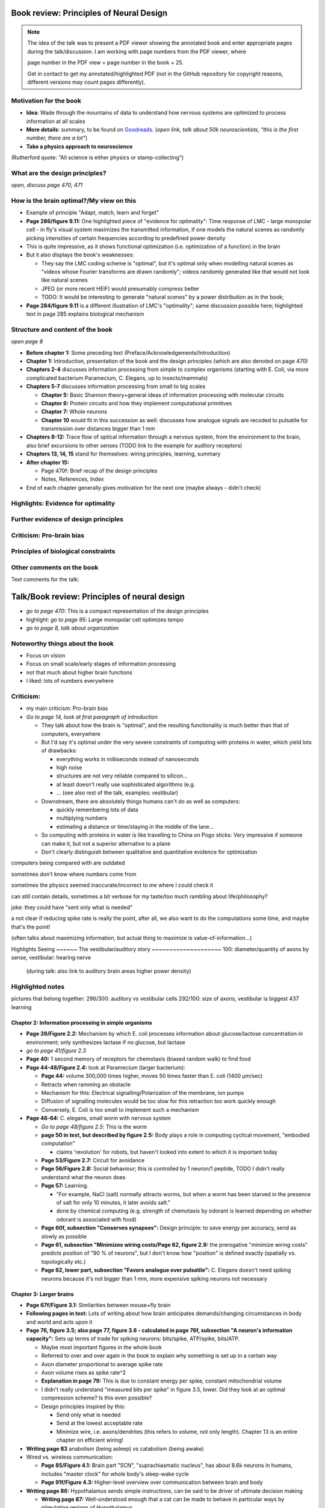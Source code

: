 Book review: Principles of Neural Design
========================================
.. note::
   The idea of the talk was to present a PDF viewer showing the annotated book and enter
   appropriate pages during the talk/discussion. I am working with page numbers
   from the PDF viewer, where
   
   page number in the PDF view = page number in the book + 25.
   
   Get in contact to get my annotated/highlighted PDF (not in the GitHub repository for copyright reasons, different versions may count pages differently).

Motivation for the book
-----------------------
- **Idea**: Wade through the mountains of data to understand how nervous systems are optimized to process information at all scales

- **More details**: summary, to be found on `Goodreads <https://www.goodreads.com/book/show/23582015-principles-of-neural-design>`_. (*open link, talk about 50k neuroscientists, "this is the first number, there are a lot"*)

- **Take a physics approach to neuroscience**
(Rutherford quote: "All science is either physics or stamp-collecting")

.. not done here: discuss sociological differences between neuroscience and physics
.. e.g. for neuroscientists, doing experiments is apparently higher-status, while for physicists, explaining them is

What are the design principles?
-------------------------------
*open, discuss page 470, 471*

How is the brain optimal?/My view on this
-----------------------------------------
- Example of principle "Adapt, match, learn and forget"
- **Page 286/figure 9.11:** One highlighted piece of "evidence for optimality": Time response of LMC - large monopolar cell - in fly's visual system maximizes the transmitted information, if one models the natural scenes as randomly picking intensities of certain frequencies according to predefined power density
- This is quite impressive, as it shows functional optimization (i.e. optimization of a function) in the brain
- But it also displays the book's weaknesses:

  - They say the LMC coding scheme is "optimal", but it's optimal only when modelling natural scenes as "videos whose Fourier transforms are drawn randomly"; videos randomly generated like that would not look like natural scenes
  - JPEG (or more recent HEIF) would presumably compress better
  - TODO: It would be interesting to generate "natural scenes" by a power distribution as in the book;

- **Page 284/figure 9.11** is a different illustration of LMC's "optimality"; same discussion possible here; highlighted text in page 285 explains biological mechanism

Structure and content of the book
---------------------------------
*open page 8*

- **Before chapter 1:** Some preceding text (Preface/Acknowledgements/Introduction)

- **Chapter 1:** Introduction, presentation of the book and the design principles (which are also denoted on page 470)

- **Chapters 2-4** discusses information processing from simple to complex organisms (starting with E. Coli, via more complicated bacterium Paramecium, C. Elegans, up to insects/mammals)

- **Chapters 5-7** discusses information processing from small to big scales

  - **Chapter 5:** Basic Shannon theory+general ideas of information processing with molecular circuits
  - **Chapter 6:** Protein circuits and how they implement computational primitives
  - **Chapter 7:** Whole neurons
  - **Chapter 10** would fit in this succession as well: discusses how analogue signals are recoded to pulsatile for transmission over distances bigger than 1 mm

- **Chapters 8-12:** Trace flow of optical information through a nervous system, from the environment to the brain, also brief excursions to other senses (TODO link to the example for auditory receptors)

- **Chapters 13, 14, 15** stand for themselves: wiring principles, learning, summary

- **After chapter 15:**

  - Page 470f: Brief recap of the design principles
  - Notes, References, Index

- End of each chapter generally gives motivation for the next one (maybe always - didn't check)

Highlights: Evidence for optimality
-----------------------------------
Further evidence of design principles
-------------------------------------
Criticism: Pro-brain bias
-------------------------
Principles of biological constraints
------------------------------------
Other comments on the book
--------------------------


Text comments for the talk:

Talk/Book review: Principles of neural design
=============================================

- *go to page 470*: This is a compact representation of the design principles
- highlight: *go to page 95*: Large monopolar cell optimizes tempo

- *go to page 8, talk about organization*

Noteworthy things about the book
--------------------------------

- Focus on vision
- Focus on small scale/early stages of information processing
- not that much about higher brain functions
- I liked: lots of numbers everywhere

Criticism:
----------
- my main criticism: Pro-brain bias
- *Go to page 14, look at first paragraph of introduction*

  - They talk about how the brain is "optimal", and the resulting functionality is much better than that of computers, everywhere
  - But I'd say it's optimal under the very severe constraints of computing with proteins in water, which yield lots of drawbacks:
    
    - everything works in milliseconds instead of nanoseconds
    - high noise
    - structures are not very reliable compared to silicon...
    - at least doesn't really use sophisticated algorithms (e.g. 
    - ... (see also rest of the talk, examples: vestibular)
  
  - Downstream, there are absolutely things humans can't do as well as computers:
    
    - quickly remembering lots of data
    - multiplying numbers
    - estimating a distance or time/staying in the middle of the lane...
  
  - So computing with proteins in water is like travelling to China on Pogo sticks: Very impressive if someone can make it, but not a superior alternative to a plane

  - Don't clearly distinguish between qualitative and quantitative evidence for optimization
  

computers being compared with are outdated

sometimes don't know where numbers come from

sometimes the physics seemed inaccurate/incorrect to me where I could check it

can still contain details, sometimes a bit verbose for my taste/too much rambling about life/philosophy?

joke: they could have "sent only what is needed"

a   
not clear if reducing spike rate is really the point, after all, we also want to do the computations some time, and maybe that's the point!

(often talks about maximizing information, but actual thing to maximize is value-of-information...)

Highlights
Seeing
~~~~~~
The vestibular/auditory story
~~~~~~~~~~~~~~~~~~~~
100: diameter/quantity of axons by sense, vestibular: hearing nerve
 (during talk: also link to auditory brain areas higher power density)

Highlighted notes
-----------------
pictures that belong together: 296/300: auditory vs vestibular cells
292/100: size of axons, vestibular is biggest
437 learning

Chapter 2: Information processing in simple organisms
~~~~~~~~~~~~~~~~~~~~~~~~~~~~~~~~~~~~~~~~~~~~~~~~~~~~~
- **Page 39/Figure 2.2:** Mechanism by which E. coli processes information about glucose/lactose concentration in environment; only synthesizes lactase if no glucose, but lactase

- *go to page 41/figure 2.3*
- **Page 40:** 1 second memory of receptors for chemotaxis (biased random walk) to find food

- **Page 44-48/Figure 2.4:** look at Paramecium (larger bacterium):

  - **Page 44:** volume 300,000 times higher, moves 50 times faster than E. coli (1400 µm/sec)
  - Retracts when ramming an obstacle
  - Mechanism for this: Electrical signalling/Polarization of the membrane, ion pumps
  - Diffusion of signalling molecules would be too slow for this retraction too work quickly enough
  - Conversely, E. Coli is too small to implement such a mechanism

- **Page 46-64:** C. elegans, small worm with nervous system
  
  - *Go to page 48/figure 2.5*: This is the worm
  - **page 50 in text, but described by figure 2.5:** Body plays a role in computing cyclical movement, "embodied computation"
    
    - claims 'revolution' for robots, but haven't looked into extent to which it is important today
  
  - **Page 53/Figure 2.7:** Circuit for avoidance
  - **Page 56/Figure 2.8:** Social behaviour; this is controlled by 1 neuron/1 peptide, TODO I didn't really understand what the neuron does
  - **Page 57:** Learning.

    - "For example, NaCl (salt) normally attracts worms, but when a worm has been starved in the presence of salt for only 10 minutes, it later avoids salt."

    - done by chemical computing (e.g. strength of chemotaxis by odorant is learned depending on whether odorant is associated with food)

  - **Page 60f, subsection "Conserves synapses":** Design principle: to save energy per accuracy, send as slowly as possible

  - **Page 61, subsection "Minimizes wiring costs/Page 62, figure 2.9:** the prerogative "minimize wiring costs" predicts position of "90 % of neurons", but I don't know how "position" is defined exactly (spatially vs. topologically etc.)

  - **Page 62, lower part, subsection "Favors analogue over pulsatile":** C. Elegans doesn't need spiking neurons because it's not bigger than 1 mm, more expensive spiking neurons not necessary

Chapter 3: Larger brains
~~~~~~~~~~~~~~~~~~~~~~~~
- **Page 67f/Figure 3.1:** Similarities between mouse+fly brain

- **Following pages in text:** Lots of writing about how brain anticipates demands/changing circumstances in body and world and acts upon it

- **Page 76, figure 3.5; also page 77, figure 3.6 - calculated in page 76f, subsection "A neuron's information capacity":** Sets up terms of trade for spiking neurons: bits/spike, ATP/spike, bits/ATP.
  
  - Maybe most important figures in the whole book
  - Referred to over and over again in the book to explain why something is set up in a certain way
  - Axon diameter proportional to average spike rate
  - Axon volume rises as spike rate^2
  - **Explanation in page 79:** This is due to constant energy per spike, constant mitochondrial volume
  - I didn't really understand "measured bits per spike" in figure 3.5, lower. Did they look at an optimal compression scheme? Is this even possible?
  - Design principles inspired by this:
  
    - Send only what is needed
    - Send at the lowest acceptable rate
    - Minimize wire, i.e. axons/dendrites (this refers to volume, not only length). Chapter 13 is an entire chapter on efficient wiring!
 
- **Writing page 83** anabolism (being asleep) vs catabolism (being awake)

- Wired vs. wireless communication:

  - **Page 85/Figure 4.1:** Brain part "SCN", "suprachiasmatic nucleus", has about 8.6k neurons in humans, includes "master clock" for whole body's sleep-wake cycle
  - **Page 91f/Figure 4.3:** Higher-level overview over communication between brain and body

- **Writing page 86:** Hypothalamus sends simple instructions, can be said to be driver of ultimate decision making
  
  - **Writing page 87:** Well-understood enough that a cat can be made to behave in particular ways by stimulating regions of Hypothalamus
  - Joke: ultimage decision-making comes from the hypothalamus and not the prefrontal cortex!
  - very fine fibers, slow signals, low energy consumption (still page 87)
  - **Compare page 121:** Analogue is central complex in insects, stimulating one neuron induces fighting behaviour as well etc.

- **Page 94/Figure 4.4:** Rat brain, TODO where is hippocampus?

- **Writing page 95:** pattern generators in spinal column demonstrates principle "What fires together, locates together" (part of "minimize wire")

- **Writing page 98:** Investment into certain senses/frequencies/wavelengths depends on important stimuli for animals

  - Example: Bat ultrasound works at up to 180 kHz - but I don't know how this is biologically possible or works

(fig 102: mormyrid has much bigger cerebellum because of high-frequency electrical signalling)

 also speech low frequency
 
101: structure of music is similar to universal structure of speech, but I didn't learn how exactly
 The Statistical Structure of Human Speech Sounds Predicts Musical Universals
https://www.jneurosci.org/content/23/18/7160
END NEXT CYCLE
 Dissonance sensation is a result of brain's response to unusual or rare sound perceptions (Pankovski and Pankovska 2017). The brain is remembering and ranking the sound patterns that usually enters the ears, and if an unusual (rare occurring) sound is listened to, a well known EEG pattern emerges (P300/P3b) indicating an oddball event. This causes slight stress in the listener, which is causing the sensation of dissonance. In the same paper, Pankovski and Pankovska show by a software simulated neural network that the brain is capable of such remembering and ranking of the sound patterns, thus perfectly reproducing the well known Helmholtz's list of two-tone intervals ordered by consonance/dissonance, for the first time in the history of studying these phenomena. As a consequence, Pankovski and Pankovska suggest that the consonance and dissonance are biologically dependent for the more consonant sounds, and culturally dependent for the more dissonant sounds.

 104: sample densely with one part of the sense, not densely with the rest (fovea, homunculus etc), 
 
 106: superior colliculus connects retinal map with motor map directly to drive eye to location of interest,
 generally: filter out stuff, similarly: locusts shut of ear when they are chirping
 
 107: corollary discharge: colliculus tells eye has been moved, so that rest of brain can compensate, compensation occurs "frontal eye field" in the front of the brain (after low-level eye processing has occured), this is done even though wire is very long (107 seems to imply that command where to look also comes from there? TODO seems unclear)
 also insects
 
 109: thalamus recodes messages to get more bits per energy/fewer spikes per second (more in chapter 12 "beyond the retina"
 exception: olfactory sensors which are already slow enough, just olfactory bulb
 
 109 down, 110: cortex
 mouse cortex divides into about 20 areas, whereas human cortex has about 200 (Kaas, 2008).

organization of cortex from behind to front towards higher-level processing

areas close to where they are needed (face areas in front, object-grasp areas behind with coarser processing)

112: learning, motor learning (within intention learning) vs reward-prediction learning

conclusions: mammalian brain uses principles send only what is needed,
at lowest acceptable rate
minimize wire

113ff: insect brain
neuromodulators+hormones: over 50 neuropeptides, autonomic neurons, apparently common evolutionary origin

fly brain: img p 115
116: octopamine is insect's adrenaline, clocks by light

drosophila sing to each other for courtship (up to 500 Hz), mechanosensors gain approaches limit set by Brownian noise

moth detects bat ultrasound, dives to ground
male housefly fovea: lovespot

118, img 119: insect visual processing resembles mammalian, retinotopic organization abandoned in last stage (optic glomeruli) similar to ventral stream

img 119: sparse code, TODO is this Bloom filter?

#121: central complex: decision-making, img 122, homologous to basal ganglia, ~600 neurons (counted) TODO but basal ganglia never mentioned before

#123 complex behaviours can be evoked by stimulating single neurons like in cat

124 corollary discharge like in mammals (e.g cricket disables ears when chirping, img p 126)

125 flies do motor learning, improve motor performance with practise, fly in flight simulator adapts within 24 hours like students with inverted glasses
RPE using dopamine and octopamine (said fig 14.11, but it doesn't exist :-( )

127: bee can navigate a maze via symbolic cues
(blue, turn left; yellow, turn right)
associate a flower with the time of day during which that particular species produces nectar.

perform delayed match-to-sample and symbolic match-to-sample tasks 
that were thought, until recently, to be confined to monkeys, human, dolphin, and pigeon (Srinivasan, 2010; Menzel, 2012), but I don't know what this is

insect's small size of brain can apparently be much more efficient per neuron, capacity grows sublinearly

(JOKE: just as we know in academia and HPC)

128 embodied computation: 10 Hz spikes enable 200 Hz wing-beat of drosophilia thanks to resonance, legs are yanked straight by same muscle that starts the wings -> fly jumps+

129 up: heuristic of wrong bearing of bee, depending on time of day, but didn't really understand it

Chapter 5: Shannon coding theory
basics of information transfer in neural networks
basics of information theory
138: information rate of analog signal in dependence of S/N by frequency

img 141: allostery, how proteins process information
(img 143 up: AND gate in proteins TODO understand)
img 144 up: example, motion requires several hundred microseconds! TODO practise explaining
more stuff on how it stops
147f: Landauers principle, 1 ATP = 25 kB T, 3 ATP molecules, less than 1 covalent bond

summary: principle "compute with chemistry"

Chapter 6: Protein circuits
img 151 cascade amplifier in electronics vs photoreceptor
152 diffusion time prop d^2 m^2 e^(-lambda c)
->large distances, short times need electrical signalling

151 6.1 output, below/ img 152 up: various functions in var regimes

154 tradeoff high vs low affinity receptors: sensitivity vs frequency
154/img 130 up: cooperative binding yields steeper functions
img 157: various computing chemical circuits, but didn't yet learn how they work
158 against noise: complexes, compartments, switches, higher thresholds, last resort: redundancy

160, img 161 up: energy signalling efficiency by array size/redundancy
consider optimum redundancy including building cost, but no quantitative confirmation as I understand, also value of information a bit fuzzy

162 pros and cons of chemical circuits (cheap vs long-distance)

163 down, img 164 ion channels, 60 % of power in brain used for sodium-potassium pumps

167 channels open/close within 10s of microseconds, near limit of allostery

power gain ×1,000/millisecond open

chemical->electrical energy conversion efficiency of pump: 50 %! channel uses 2000x more ATP than G protein cycle when operating for 1 ms

169/170: describing I/O function of channel
171 computing various thing with I O like chemical img 157
img 173 spike and channel activation plot

176f constraints on infoproc performance with channels: (1) the high electrical resistance of single channels, (2)
membrane capacitance, and (3) channel noise from thermal fluctuations in
single proteins.

177 number of channels is limited by number of pumps, which is limited by area of neurons

178 numbers on ATP power and channeldensity

178 space requirements of mitochondria make it suboptimal, this is example of optimization constrained by basic cell biology

Chapter 7: Design of neurons
~~~~~~~~~~~~~~~~~~~~~~~~~~~~
- **Writing page 181:**

  - Mammalian brain transcribes 5,000 to 8,000 genes,
  - uses alternative splicing to produce 50,000 to 80,000 distinct proteins.

- **Writing page 182:**

  - Dendrites conduct passive electrical signals about 50-fold faster than chemical diffusion,
  - axons conduct active electrical signals at least 20-fold faster than dendrites.

- **Writing page 185:** Synaptic cleft width appears to optimally balance transmitter concentration at the postsynaptic receptors and electrical resistance

186 SNAREs (protein complexes) used in vesicle fusion

- **Writing page 186:** Chemical signal peaks within 600 microseconds, lasts <1.5 ms cooperativity -> steeper response curves->sharper timing

- **Writing page 188**

  - briefly talks about the design of vesicles
  - energy costs of building+processing 1 vesicle: 23k ATP presynaptic, ~10 times as much postsynaptic

- **Page 190/Figure 7.5:** receptor clusters much smaller for fast auditory cells didn't understand but why smaller not bigger?

- **Writing page 192/193:** various receptors and timescales

  - AMPA is fast
  - NMDA with glutamate unbinds on a timescale of 100 ms, works for coincidence detection
  - mGLuR is even slower (tens of seconds)
  
- **Writing page 197:** Dendrites complicate their design

- **Writing page 198:** Analogue dendrites, spiking axons, 198: tree may send spikes backwards for e.g. learning

- **Writing page 199:** spikes useful for long-distance, but analogue->pulse loses as much as 90% of information
initial segment: conversion analogue->spike

- **Writing page 200:** Microtubule: ferry cargo, finest axon are limited in smallness by having to contain one microtubule

- **Writing page 202:**  Dendrodendritic/axoaxonic synapses/gap junctions compute locally, save energy

- **Writing page 204f/Page 205, figure 7.12:** Strange synapses: starburst, polyaxonal amacrine (img 205)
206 glial cells: 70 % of mitochondria in optic nerves!, don't know what they need that energy for, img 207
208 glial can express transporter proteins

- **Writing pages 209ff:** Explain motivations for different neuron variants; example cerebellum/Purkinje cells

  - **Writing page 213:** Explain "spillover" to maintain S/N (signal/noise ratio)

Chapter 8: Photoreceptors
~~~~~~~~~~~~~~~~~~~~~~~~~
- **Page 221/Figure 8.1:** Channels in photoreceptors

  - close after photon in mammals,
  - open after photon in flies.

- TODO img 223 baboon in starlight photon capturing , img 233 baboon in daylight
tradeoff thermal false positives vs false negatives opsin flabby

225 stack of rhodopsin

fly is faster than mammalian
244 contrast coding vs local mean intensity

fly photoreceptor reduces transduction proteins when it gets brighter (img 246)

247ff space/energy efficiency of fly photoreceptors: fly is faster but consumes more energy because it opens channels when light influx, BUT didn't yet understand why

A blowfly
resting in sunlight uses 8% of its energy to power electrical currents in pho-
toreceptors.

250 Three factors reduce a fly photoreceptor’ s efficiency. First, transduction
has intrinsically low quantum efficiency, because cylindrical microvilli
pack rhodopsin less efficiently than the rod’ s flat discs and the cone’ s folded
membranes. Second, signals amplified by positive feedback are noisier.
Therefore, to achieve a given sensitivity and S/N, a fly photoreceptor must
be larger. A larger neuron draws more current, and this increases energy
cost. Third, and most significant, the fly’ s one-type-fits-all design is inher-
ently inefficient.

img 257 different insects with different speeds have different photoreceptor reaction, but I don't understand why blowfly has greater bandwidth with sustained photoreceptor reaction

261 lamina amplifies signals of photoreceptors, costly because bandwidth and S/N costly

264 wire minimized

img 265 look, img 267 schematics of schematics, but didn't understand it in detail

273 down what they call "predictive coding" reduces need for energy by removing temporal+spatial correlations (img 275 illustration)

273 predictive coding more efficient because implemented presynaptically

279 extracellular space is involved, but I didn't learn how, img 281 shows it

282 LMC axons, which I didn't learn what it is

img 284 LMC coding is optimized for probability distributions of natural scenes ("figure 5.2" would be img 134), implementation: on page 285

img 286 also for temporal statistics! theoretical optimum and observed data match pretty well, but didn't learn how calculated, also slower=better, more accurate, but less temporally resolved in starlight, (287) this is optimal, also indermediate at intermediate light levels

img 286: OFF response grows in amplitude, narrows in duration
287 low: echanisms also explained in that chapter
288 tetradic synapses

NOTTODO LMC changes membrane potential during movement 9.5 right

Chapter 10
analogue for mammals, here signals have to travel more than about 1mm and can't stay analogue as in lamina
1 mm is limit

290, img 291: Photosensors use two synaptic stages: first, they recode to synaptic vesicles that modulate a graded voltage in a second-order neuron, staying largely in analogue mode; then they recode to spikes in a third-order neuron.

291 analog voltages: more than 100 bits per second

img-292: stage for recoding depends on magnitude of init information rate, vestibular (balance) axon the thickest, baseline 100 Hz, but I didn't learn why??

(img-294) olfactory/skin sensor response
img-296 auditory hair cells, input: channel is opened by stretch-sensitive protein

273 up one auditory hair cell connects to 20-30 axons to carry the info
298 highest sensitivity in mice/humans to cries of babies

img-300 vestibular cells, vestibular cells aim for high precision, so several hair cells->one axon, REMARK here we see a problem of having to encode by amplitude (which can only enclode log #amount bytes), rather than more sophisticated recoding like in digits

301 retina has two stages because no chemical/mechanical filters to reduce information, so neurally reduced

img-307 cone electrical coupling: low-pass filter, reduces noise

img-313 optimal convolution is Gaussian, this is done

img-330 receptive field overlap maximizes information
img-332 ganglion cell arbors match contrast distribution

335 sparser array structure for high temporal frequencies cells, denser for low freq cells (img-337)

img-339 natural scenes freq distribution
340 nonstringent vs quasi-stringent filters

img-343 starburst amacrine cells from before ("design of neurons")
Wikipedia: The six types of retinal neurons are bipolar cells, ganglion cells, horizontal cells, retina amacrine cells, and rod and cone photoreceptors. 

img-349 beyond the retina overview
img-351 retinotopic connections

img-355 design of quasi-secure synapse, but didn't yet learn it
img-358 resource/active zone investment along processing pathway

359 six reasons for thalamic relay
gating from brainstem
spike timing
expansion
lagged signals
project type as bundle
feedback/selective gating from cortex...

361 V1 leaves separate lines separate
363f/ img 365: Gabor filter in V1 are optimal coding
364: Recall that the two-dimensional Gabor function optimally encodes space
and spatial frequency, extracting the maximum mutual information given
the statistical properties of natural images

didn't understand: what is difference-of-Gaussians vs Gabor? why 1 in one place, Gabor in another?

TODO until 379

377 V2 can detect contours, separate figures from ground, not proven to be optimal in any sense

TODO what are "first-order"/n-th order image statistics as in 377 down/378 up?

378 V2 is the limit of what is understood on millimeter scale

378 similarities of auditory cortex to V2

379 V2 is the last area where a lesion causes blindness

381 special areas for scenes (register viewpoint change/navigation)
381 ventral vs dorsal stream

382 face cells etc
383 down specialized areas with quite clearly understood functions -> specialized disorders
384 parallels in auditory: ventral/dorsal stream

chapter 14: Learning as design
img-440 early/late LTP


chapter 5:

energy consumption for infoproc: 25kB T (vs 0.7kB T Landauer limit)

chapter 6
diffusion time prop d^2, concentration prop exp (-d)

Conclusion (chapter 15)

fly + human brain have evolved in parallel, evolved same efficiency, so it seems that the brain already achieved an optimum of some sort

chapter 12:
noise when discriminating dark spot entirely at retinal output

page 284: exact degree of coupling appears to maximize total information from the array (Design of a Trichromatic Cone Array)

302: Could a cell then continue to improve its S/N by extending its dendrites
ever farther to collect more synapses? No. Spatial correlations decline expo-
nentially across natural scenes whereas S/N improves only as the square
root of added synapses.

don't like the lack of quantitative results, it's not made clear if something is qualitative or quantitative


60 % of human brain energy cost in restoring ions

